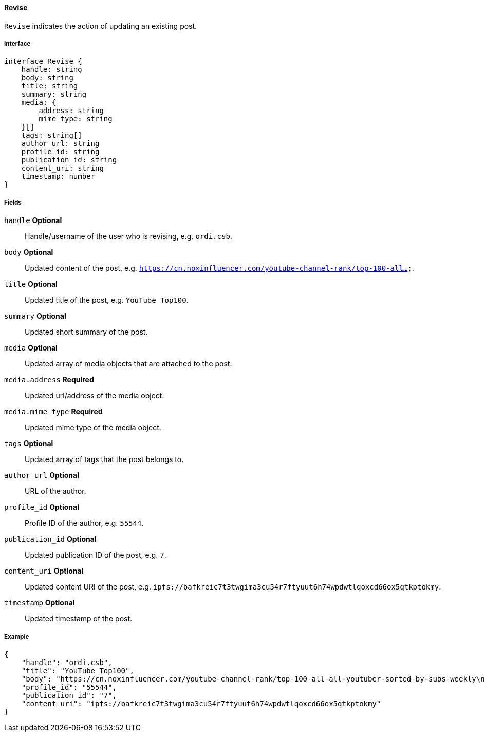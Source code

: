 ==== Revise

`Revise` indicates the action of updating an existing post.

===== Interface

[,typescript]
----
interface Revise {
    handle: string
    body: string
    title: string
    summary: string
    media: {
        address: string
        mime_type: string
    }[]
    tags: string[]
    author_url: string
    profile_id: string
    publication_id: string
    content_uri: string
    timestamp: number
}
----

===== Fields

`handle` *Optional*:: Handle/username of the user who is revising, e.g. `ordi.csb`.
`body` *Optional*:: Updated content of the post, e.g. `https://cn.noxinfluencer.com/youtube-channel-rank/top-100-all...`.
`title` *Optional*:: Updated title of the post, e.g. `YouTube Top100`.
`summary` *Optional*:: Updated short summary of the post.
`media` *Optional*:: Updated array of media objects that are attached to the post.
`media.address` *Required*:: Updated url/address of the media object.
`media.mime_type` *Required*:: Updated mime type of the media object.
`tags` *Optional*:: Updated array of tags that the post belongs to.
`author_url` *Optional*:: URL of the author.
`profile_id` *Optional*:: Profile ID of the author, e.g. `55544`.
`publication_id` *Optional*:: Updated publication ID of the post, e.g. `7`.
`content_uri` *Optional*:: Updated content URI of the post, e.g. `ipfs://bafkreic7t3twgima3cu54r7ftyuut6h74wpdwtlqoxcd66ox5qtkptokmy`.
`timestamp` *Optional*:: Updated timestamp of the post.

===== Example

[,json]
----
{
    "handle": "ordi.csb",
    "title": "YouTube Top100",
    "body": "https://cn.noxinfluencer.com/youtube-channel-rank/top-100-all-all-youtuber-sorted-by-subs-weekly\n\n\n1 T-Series https://www.youtube.com/@tseries\n",
    "profile_id": "55544",
    "publication_id": "7",
    "content_uri": "ipfs://bafkreic7t3twgima3cu54r7ftyuut6h74wpdwtlqoxcd66ox5qtkptokmy"
}
----